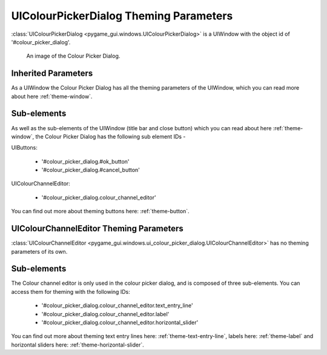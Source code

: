 .. _theme-colour-picker:

UIColourPickerDialog Theming Parameters
=======================================

:class:`UIColourPickerDialog <pygame_gui.windows.UIColourPickerDialog>` is a UIWindow with the object id of '#colour_picker_dialog'.

.. figure:: ../_static/colour_picker_static_image.png

   An image of the Colour Picker Dialog.

Inherited Parameters
--------------------

As a UIWindow the Colour Picker Dialog has all the theming parameters of the UIWindow, which you can read more about here
:ref:`theme-window`.

Sub-elements
------------

As well as the sub-elements of the UIWindow (title bar and close button) which you can read about here
:ref:`theme-window`, the Colour Picker Dialog has the following sub element IDs -

UIButtons:

 - '#colour_picker_dialog.#ok_button'
 - '#colour_picker_dialog.#cancel_button'

UIColourChannelEditor:

 - '#colour_picker_dialog.colour_channel_editor'

You can find out more about theming buttons here: :ref:`theme-button`.

UIColourChannelEditor Theming Parameters
----------------------------------------

:class:`UIColourChannelEditor <pygame_gui.windows.ui_colour_picker_dialog.UIColourChannelEditor>` has no theming
parameters of its own.

Sub-elements
------------

The Colour channel editor is only used in the colour picker dialog, and is composed of three sub-elements. You can
access them for theming with the following IDs:

 - '#colour_picker_dialog.colour_channel_editor.text_entry_line'
 - '#colour_picker_dialog.colour_channel_editor.label'
 - '#colour_picker_dialog.colour_channel_editor.horizontal_slider'

You can find out more about theming text entry lines here: :ref:`theme-text-entry-line`, labels here: :ref:`theme-label`
and horizontal sliders here: :ref:`theme-horizontal-slider`.
